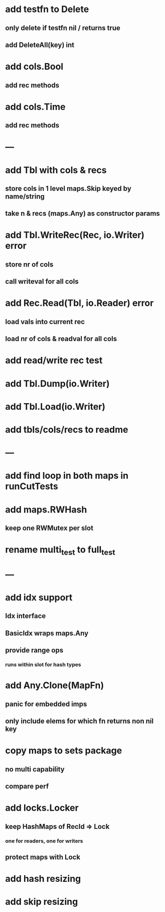 * add testfn to Delete
** only delete if testfn nil / returns true
** add DeleteAll(key) int

* add cols.Bool
** add rec methods

* add cols.Time
** add rec methods

* ---

* add Tbl with cols & recs
** store cols in 1 level maps.Skip keyed by name/string
** take n & recs (maps.Any) as constructor params

* add Tbl.WriteRec(Rec, io.Writer) error
** store nr of cols
** call writeval for all cols

* add Rec.Read(Tbl, io.Reader) error
** load vals into current rec
** load nr of cols & readval for all cols

* add read/write rec test

* add Tbl.Dump(io.Writer)

* add Tbl.Load(io.Writer)

* add tbls/cols/recs to readme

* ---

* add find loop in both maps in runCutTests

* add maps.RWHash
** keep one RWMutex per slot

* rename multi_test to full_test

* ---

* add idx support
** Idx interface
** BasicIdx wraps maps.Any
** provide range ops
*** runs within slot for hash types


* add Any.Clone(MapFn)
** panic for embedded imps
** only include elems for which fn returns non nil key

* copy maps to sets package
** no multi capability
** compare perf

* add locks.Locker
** keep HashMaps of RecId => Lock
*** one for readers, one for writers
** protect maps with Lock 

* add hash resizing

* add skip resizing
